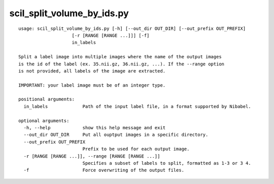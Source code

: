 scil_split_volume_by_ids.py
==============

::

	usage: scil_split_volume_by_ids.py [-h] [--out_dir OUT_DIR] [--out_prefix OUT_PREFIX]
	                    [-r [RANGE [RANGE ...]]] [-f]
	                    in_labels
	
	Split a label image into multiple images where the name of the output images
	is the id of the label (ex. 35.nii.gz, 36.nii.gz, ...). If the --range option
	is not provided, all labels of the image are extracted.
	
	IMPORTANT: your label image must be of an integer type.
	
	positional arguments:
	  in_labels             Path of the input label file, in a format supported by Nibabel.
	
	optional arguments:
	  -h, --help            show this help message and exit
	  --out_dir OUT_DIR     Put all ouptput images in a specific directory.
	  --out_prefix OUT_PREFIX
	                        Prefix to be used for each output image.
	  -r [RANGE [RANGE ...]], --range [RANGE [RANGE ...]]
	                        Specifies a subset of labels to split, formatted as 1-3 or 3 4.
	  -f                    Force overwriting of the output files.
